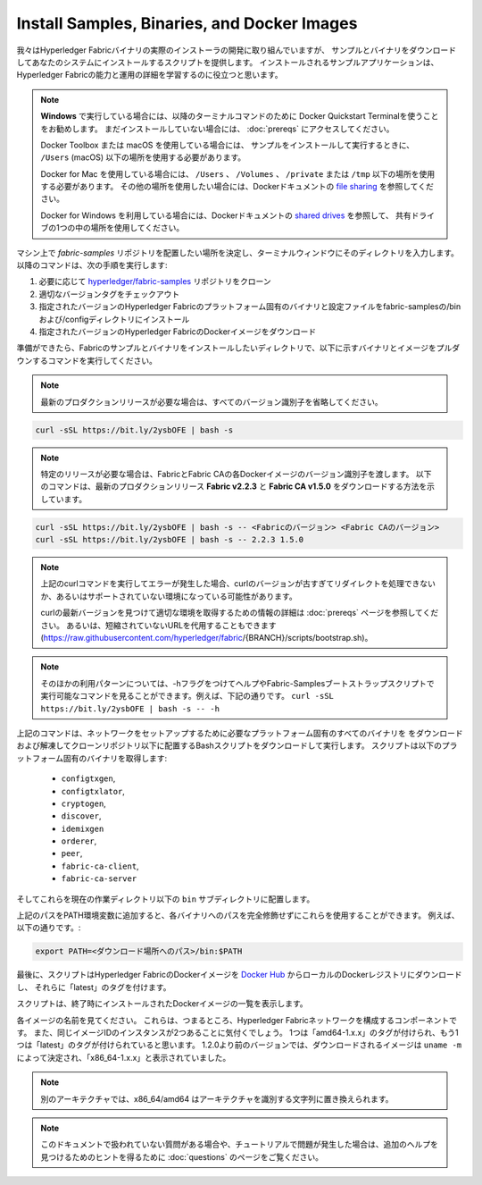 Install Samples, Binaries, and Docker Images
============================================

我々はHyperledger Fabricバイナリの実際のインストーラの開発に取り組んでいますが、
サンプルとバイナリをダウンロードしてあなたのシステムにインストールするスクリプトを提供します。
インストールされるサンプルアプリケーションは、Hyperledger Fabricの能力と運用の詳細を学習するのに役立つと思います。

.. note:: **Windows** で実行している場合には、以降のターミナルコマンドのために Docker Quickstart Terminalを使うことをお勧めします。
          まだインストールしていない場合には、 :doc:`prereqs` にアクセスしてください。

          Docker Toolbox または macOS を使用している場合には、
          サンプルをインストールして実行するときに、 ``/Users`` (macOS) 以下の場所を使用する必要があります。

          Docker for Mac を使用している場合には、 ``/Users`` 、 ``/Volumes`` 、 ``/private`` または ``/tmp``
          以下の場所を使用する必要があります。
          その他の場所を使用したい場合には、Dockerドキュメントの
          `file sharing <https://docs.docker.com/docker-for-mac/#file-sharing>`__ を参照してください。

          Docker for Windows を利用している場合には、Dockerドキュメントの
          `shared drives <https://docs.docker.com/docker-for-windows/#shared-drives>`__ を参照して、
          共有ドライブの1つの中の場所を使用してください。

マシン上で `fabric-samples` リポジトリを配置したい場所を決定し、ターミナルウィンドウにそのディレクトリを入力します。
以降のコマンドは、次の手順を実行します:

#. 必要に応じて `hyperledger/fabric-samples <https://github.com/hyperledger/fabric-samples>`_ リポジトリをクローン
#. 適切なバージョンタグをチェックアウト
#. 指定されたバージョンのHyperledger Fabricのプラットフォーム固有のバイナリと設定ファイルをfabric-samplesの/binおよび/configディレクトリにインストール
#. 指定されたバージョンのHyperledger FabricのDockerイメージをダウンロード

準備ができたら、Fabricのサンプルとバイナリをインストールしたいディレクトリで、以下に示すバイナリとイメージをプルダウンするコマンドを実行してください。

.. note:: 最新のプロダクションリリースが必要な場合は、すべてのバージョン識別子を省略してください。

.. code:: bash

  curl -sSL https://bit.ly/2ysbOFE | bash -s

.. note:: 特定のリリースが必要な場合は、FabricとFabric CAの各Dockerイメージのバージョン識別子を渡します。
          以下のコマンドは、最新のプロダクションリリース **Fabric v2.2.3** と **Fabric CA v1.5.0** をダウンロードする方法を示しています。

.. code:: bash

  curl -sSL https://bit.ly/2ysbOFE | bash -s -- <Fabricのバージョン> <Fabric CAのバージョン>
  curl -sSL https://bit.ly/2ysbOFE | bash -s -- 2.2.3 1.5.0

.. note:: 上記のcurlコマンドを実行してエラーが発生した場合、curlのバージョンが古すぎてリダイレクトを処理できないか、あるいはサポートされていない環境になっている可能性があります。

    curlの最新バージョンを見つけて適切な環境を取得するための情報の詳細は :doc:`prereqs` ページを参照してください。
    あるいは、短縮されていないURLを代用することもできます
    (https://raw.githubusercontent.com/hyperledger/fabric/{BRANCH}/scripts/bootstrap.sh)。

.. note:: そのほかの利用パターンについては、-hフラグをつけてヘルプやFabric-Samplesブートストラップスクリプトで実行可能なコマンドを見ることができます。例えば、下記の通りです。
          ``curl -sSL https://bit.ly/2ysbOFE | bash -s -- -h``

上記のコマンドは、ネットワークをセットアップするために必要なプラットフォーム固有のすべてのバイナリを
をダウンロードおよび解凍してクローンリポジトリ以下に配置するBashスクリプトをダウンロードして実行します。
スクリプトは以下のプラットフォーム固有のバイナリを取得します:

  * ``configtxgen``,
  * ``configtxlator``,
  * ``cryptogen``,
  * ``discover``,
  * ``idemixgen``
  * ``orderer``,
  * ``peer``,
  * ``fabric-ca-client``,
  * ``fabric-ca-server``

そしてこれらを現在の作業ディレクトリ以下の ``bin`` サブディレクトリに配置します。

上記のパスをPATH環境変数に追加すると、各バイナリへのパスを完全修飾せずにこれらを使用することができます。
例えば、以下の通りです。:

.. code:: bash

  export PATH=<ダウンロード場所へのパス>/bin:$PATH

最後に、スクリプトはHyperledger FabricのDockerイメージを
`Docker Hub <https://hub.docker.com/u/hyperledger/>`__ からローカルのDockerレジストリにダウンロードし、
それらに「latest」のタグを付けます。

スクリプトは、終了時にインストールされたDockerイメージの一覧を表示します。

各イメージの名前を見てください。
これらは、つまるところ、Hyperledger Fabricネットワークを構成するコンポーネントです。
また、同じイメージIDのインスタンスが2つあることに気付くでしょう。
1つは「amd64-1.x.x」のタグが付けられ、もう1つは「latest」のタグが付けられていると思います。
1.2.0より前のバージョンでは、ダウンロードされるイメージは ``uname -m`` によって決定され、「x86_64-1.x.x」と表示されていました。

.. note:: 別のアーキテクチャでは、x86_64/amd64 はアーキテクチャを識別する文字列に置き換えられます。

.. note:: このドキュメントで扱われていない質問がある場合や、チュートリアルで問題が発生した場合は、追加のヘルプを見つけるためのヒントを得るために :doc:`questions` のページをご覧ください。

.. Licensed under Creative Commons Attribution 4.0 International License
   https://creativecommons.org/licenses/by/4.0/
